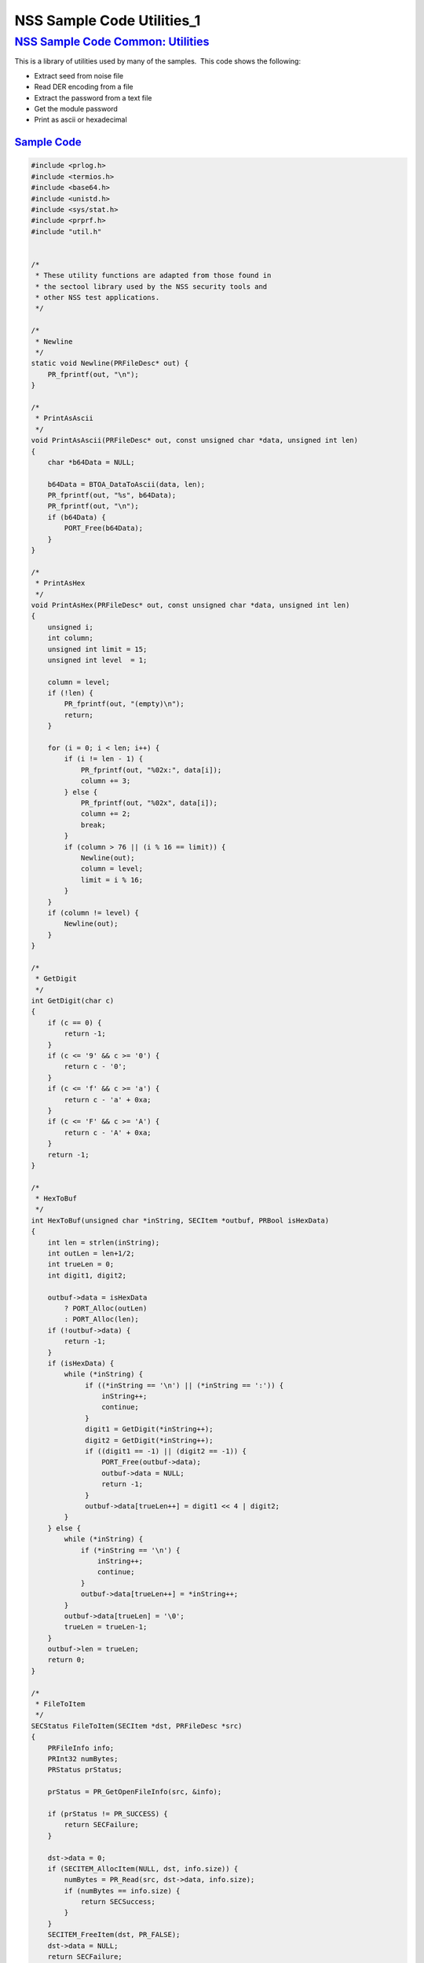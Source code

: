 .. _Mozilla_Projects_NSS_NSS_Sample_Code_NSS_Sample_Code_Utililies_1:

NSS Sample Code Utilities_1
===========================

.. _nss_sample_code_common_utilities:

`NSS Sample Code Common: Utilities <#nss_sample_code_common_utilities>`__
-------------------------------------------------------------------------

.. container::

   This is a library of utilities used by many of the samples.  This code shows the following:

   -  Extract seed from noise file
   -  Read DER encoding from a file
   -  Extract the password from a text file
   -  Get the module password
   -  Print as ascii or hexadecimal

.. _sample_code:

`Sample Code <#sample_code>`__
~~~~~~~~~~~~~~~~~~~~~~~~~~~~~~

.. container::

   .. code:: notranslate

      #include <prlog.h>
      #include <termios.h>
      #include <base64.h>
      #include <unistd.h>
      #include <sys/stat.h>
      #include <prprf.h>
      #include "util.h"


      /*
       * These utility functions are adapted from those found in
       * the sectool library used by the NSS security tools and
       * other NSS test applications.
       */

      /*
       * Newline
       */
      static void Newline(PRFileDesc* out) {
          PR_fprintf(out, "\n");
      }

      /*
       * PrintAsAscii
       */
      void PrintAsAscii(PRFileDesc* out, const unsigned char *data, unsigned int len)
      {
          char *b64Data = NULL;

          b64Data = BTOA_DataToAscii(data, len);
          PR_fprintf(out, "%s", b64Data);
          PR_fprintf(out, "\n");
          if (b64Data) {
              PORT_Free(b64Data);
          }
      }

      /*
       * PrintAsHex
       */
      void PrintAsHex(PRFileDesc* out, const unsigned char *data, unsigned int len)
      {
          unsigned i;
          int column;
          unsigned int limit = 15;
          unsigned int level  = 1;

          column = level;
          if (!len) {
              PR_fprintf(out, "(empty)\n");
              return;
          }

          for (i = 0; i < len; i++) {
              if (i != len - 1) {
                  PR_fprintf(out, "%02x:", data[i]);
                  column += 3;
              } else {
                  PR_fprintf(out, "%02x", data[i]);
                  column += 2;
                  break;
              }
              if (column > 76 || (i % 16 == limit)) {
                  Newline(out);
                  column = level;
                  limit = i % 16;
              }
          }
          if (column != level) {
              Newline(out);
          }
      }

      /*
       * GetDigit
       */
      int GetDigit(char c)
      {
          if (c == 0) {
              return -1;
          }
          if (c <= '9' && c >= '0') {
              return c - '0';
          }
          if (c <= 'f' && c >= 'a') {
              return c - 'a' + 0xa;
          }
          if (c <= 'F' && c >= 'A') {
              return c - 'A' + 0xa;
          }
          return -1;
      }

      /*
       * HexToBuf
       */
      int HexToBuf(unsigned char *inString, SECItem *outbuf, PRBool isHexData)
      {
          int len = strlen(inString);
          int outLen = len+1/2;
          int trueLen = 0;
          int digit1, digit2;

          outbuf->data = isHexData
              ? PORT_Alloc(outLen)
              : PORT_Alloc(len);
          if (!outbuf->data) {
              return -1;
          }
          if (isHexData) {
              while (*inString) {
                   if ((*inString == '\n') || (*inString == ':')) {
                       inString++;
                       continue;
                   }
                   digit1 = GetDigit(*inString++);
                   digit2 = GetDigit(*inString++);
                   if ((digit1 == -1) || (digit2 == -1)) {
                       PORT_Free(outbuf->data);
                       outbuf->data = NULL;
                       return -1;
                   }
                   outbuf->data[trueLen++] = digit1 << 4 | digit2;
              }
          } else {
              while (*inString) {
                  if (*inString == '\n') {
                      inString++;
                      continue;
                  }
                  outbuf->data[trueLen++] = *inString++;
              }
              outbuf->data[trueLen] = '\0';
              trueLen = trueLen-1;
          }
          outbuf->len = trueLen;
          return 0;
      }

      /*
       * FileToItem
       */
      SECStatus FileToItem(SECItem *dst, PRFileDesc *src)
      {
          PRFileInfo info;
          PRInt32 numBytes;
          PRStatus prStatus;

          prStatus = PR_GetOpenFileInfo(src, &info);

          if (prStatus != PR_SUCCESS) {
              return SECFailure;
          }

          dst->data = 0;
          if (SECITEM_AllocItem(NULL, dst, info.size)) {
              numBytes = PR_Read(src, dst->data, info.size);
              if (numBytes == info.size) {
                  return SECSuccess;
              }
          }
          SECITEM_FreeItem(dst, PR_FALSE);
          dst->data = NULL;
          return SECFailure;
      }

      /*
       * echoOff
       */
      static void echoOff(int fd)
      {
         if (isatty(fd)) {
             struct termios tio;
             tcgetattr(fd, &tio);
             tio.c_lflag &= ~ECHO;
             tcsetattr(fd, TCSAFLUSH, &tio);
         }
      }

      /*
       * echoOn
       */
      static void echoOn(int fd)
      {
         if (isatty(fd)) {
             struct termios tio;
             tcgetattr(fd, &tio);
             tio.c_lflag |= ECHO;
             tcsetattr(fd, TCSAFLUSH, &tio);
         }
      }

      /*
       * CheckPassword
       */
      PRBool CheckPassword(char *cp)
      {
          int len;
          char *end;
          len = PORT_Strlen(cp);
          if (len < 8) {
              return PR_FALSE;
          }
          end = cp + len;
          while (cp < end) {
              unsigned char ch = *cp++;
              if (!((ch >= 'A') && (ch <= 'Z')) &&
                  !((ch >= 'a') && (ch <= 'z'))) {
                  return PR_TRUE;
              }
         }
         return PR_FALSE;
      }

      /*
       * GetPassword
       */
      char* GetPassword(FILE *input, FILE *output, char *prompt,
                        PRBool (*ok)(char *))
      {
          char phrase[200] = {'\0'};
          int infd         = fileno(input);
          int isTTY        = isatty(infd);

          for (;;) {
              /* Prompt for password */
              if (isTTY) {
                  fprintf(output, "%s", prompt);
                  fflush (output);
                  echoOff(infd);
              }
              fgets(phrase, sizeof(phrase), input);
              if (isTTY) {
                  fprintf(output, "\n");
                  echoOn(infd);
              }
              /* stomp on newline */
              phrase[PORT_Strlen(phrase)-1] = 0;
              /* Validate password */
              if (!(*ok)(phrase)) {
                  if (!isTTY) return 0;
                  fprintf(output, "Password must be at least 8 characters long with one or more\n");
                  fprintf(output, "non-alphabetic characters\n");
                  continue;
              }
              return (char*) PORT_Strdup(phrase);
          }
      }

      /*
       * FilePasswd extracts the password from a text file
       *
       * Storing passwords is often used with server environments
       * where prompting the user for a password or requiring it
       * to be entered in the command line is not a feasible option.
       *
       * This function supports password extraction from files with
       * multiple passwords, one for each token. In the single password
       * case a line would just have the password whereas in the multi-
       * password variant they could be of the form
       *
       * token_1_name:its_password
       * token_2_name:its_password
       *
       */
      char *FilePasswd(PK11SlotInfo *slot, PRBool retry, void *arg)
      {
          char* phrases, *phrase;
          PRFileDesc *fd;
          PRInt32 nb;
          char *pwFile = arg;
          int i;
          const long maxPwdFileSize = 4096;
          char* tokenName = NULL;
          int tokenLen = 0;

          if (!pwFile)
              return 0;

          if (retry) {
              return 0;  /* no good retrying - the file contents will be the same */
          }

          phrases = PORT_ZAlloc(maxPwdFileSize);

          if (!phrases) {
              return 0; /* out of memory */
          }

          fd = PR_Open(pwFile, PR_RDONLY, 0);
          if (!fd) {
              fprintf(stderr, "No password file \"%s\" exists.\n", pwFile);
              PORT_Free(phrases);
              return NULL;
          }

          nb = PR_Read(fd, phrases, maxPwdFileSize);

          PR_Close(fd);

          if (nb == 0) {
              fprintf(stderr,"password file contains no data\n");
              PORT_Free(phrases);
              return NULL;
          }

          if (slot) {
              tokenName = PK11_GetTokenName(slot);
              if (tokenName) {
                  tokenLen = PORT_Strlen(tokenName);
              }
          }
          i = 0;
          do {
              int startphrase = i;
              int phraseLen;

              /* handle the Windows EOL case */
              while (phrases[i] != '\r' && phrases[i] != '\n' && i < nb) i++;

              /* terminate passphrase */
              phrases[i++] = '\0';
              /* clean up any EOL before the start of the next passphrase */
              while ( (i<nb) analyze="" char="" current="" getmodulepassword="" if="" int="" now="" passphrase="" phrase="&amp;phrases[startphrase];" phraselen="" pk11slotinfo="" pwdata="=" pwdata-="" retry="" return="" secupwdata="" the="" void="" while="">source != PW_NONE) {
              PR_fprintf(PR_STDERR, "Incorrect password/PIN entered.\n");
              return NULL;
          }

          switch (pwdata->source) {
          case PW_NONE:
              sprintf(prompt, "Enter Password or Pin for \"%s\":",
                      PK11_GetTokenName(slot));
              return GetPassword(stdin, stdout, prompt, CheckPassword);
          case PW_FROMFILE:
              pw = FilePasswd(slot, retry, pwdata->data);
              pwdata->source = PW_PLAINTEXT;
              pwdata->data = PL_strdup(pw);
              return pw;
          case PW_PLAINTEXT:
              return PL_strdup(pwdata->data);
          default:
              break;
          }
          PR_fprintf(PR_STDERR, "Password check failed: No password found.\n");
          return NULL;
      }

      /*
       * GenerateRandom
       */
      SECStatus GenerateRandom(unsigned char *rbuf, int rsize)
      {
          char meter[] = {
                         "\r|                                |" };
          int            fd,  count;
          int            c;
          SECStatus      rv                  = SECSuccess;
          cc_t           orig_cc_min;
          cc_t           orig_cc_time;
          tcflag_t       orig_lflag;
          struct termios tio;

          fprintf(stderr, "To generate random numbers, "
                  "continue typing until the progress meter is full:\n\n");
          fprintf(stderr, "%s", meter);
          fprintf(stderr, "\r|");

          /* turn off echo on stdin & return on 1 char instead of NL */
          fd = fileno(stdin);

          tcgetattr(fd, &tio);
          orig_lflag = tio.c_lflag;
          orig_cc_min = tio.c_cc[VMIN];
          orig_cc_time = tio.c_cc[VTIME];
          tio.c_lflag &= ~ECHO;
          tio.c_lflag &= ~ICANON;
          tio.c_cc[VMIN] = 1;
          tio.c_cc[VTIME] = 0;
          tcsetattr(fd, TCSAFLUSH, &tio);
          /* Get random noise from keyboard strokes */
          count = 0;
          while (count < rsize) {
              c = getc(stdin);
              if (c == EOF) {
                  rv = SECFailure;
                  break;
              }
              *(rbuf + count) = c;
              if (count == 0 || c != *(rbuf + count -1)) {
                  count++;
                  fprintf(stderr, "*");
              }
          }
          rbuf[count] = '\0';

          fprintf(stderr, "\n\nFinished.  Press enter to continue: ");
          while ((c = getc(stdin)) != '\n' && c != EOF)
              ;
          if (c == EOF)
              rv = SECFailure;
          fprintf(stderr, "\n");

          /* set back termio the way it was */
          tio.c_lflag = orig_lflag;
          tio.c_cc[VMIN] = orig_cc_min;
          tio.c_cc[VTIME] = orig_cc_time;
          tcsetattr(fd, TCSAFLUSH, &tio);
          return rv;
      }

      /*
       * SeedFromNoiseFile
       */
      SECStatus SeedFromNoiseFile(const char *noiseFileName)
      {
          char buf[2048];
          PRFileDesc *fd;
          PRInt32 count;

          fd = PR_Open(noiseFileName, PR_RDONLY, 0);
          if (!fd) {
              fprintf(stderr, "failed to open noise file.");
              return SECFailure;
          }

          do {
              count = PR_Read(fd,buf,sizeof(buf));
              if (count > 0) {
                  PK11_RandomUpdate(buf,count);
              }
          } while (count > 0);

          PR_Close(fd);
          return SECSuccess;
      }

      /*
       * FileSize
       */
      long FileSize(const char* filename)
      {
          struct stat stbuf;
          stat(filename, &stbuf);
          return stbuf.st_size;
      }

      /*
       *  ReadDERFromFile
       */
      SECStatus ReadDERFromFile(SECItem *der, const char *inFileName, PRBool ascii)
      {
          SECStatus rv       = SECSuccess;
          PRFileDesc *inFile = NULL;

          inFile = PR_Open(inFileName, PR_RDONLY, 0);
          if (!inFile) {
              PR_fprintf(PR_STDERR, "Failed to open file \"%s\" (%ld, %ld).\n",
                         inFileName, PR_GetError(), PR_GetOSError());
              rv = SECFailure;
              goto cleanup;
          }

          if (ascii) {
              /* First convert ascii to binary */
              SECItem filedata;
              char *asc, *body;

              /* Read in ascii data */
              rv = FileToItem(&filedata, inFile);
              asc = (char *)filedata.data;
              if (!asc) {
                  PR_fprintf(PR_STDERR, "unable to read data from input file\n");
                  rv = SECFailure;
                  goto cleanup;
              }

              /* check for headers and trailers and remove them */
              if ((body = strstr(asc, "-----BEGIN")) != NULL) {
                  char *trailer = NULL;
                  asc = body;
                  body = PORT_Strchr(body, '\n');
                  if (!body)
                      body = PORT_Strchr(asc, '\r'); /* maybe this is a MAC file */
                  if (body)
                      trailer = strstr(++body, "-----END");
                  if (trailer != NULL) {
                      *trailer = '\0';
                  } else {
                      PR_fprintf(PR_STDERR,  "input has header but no trailer\n");
                      PORT_Free(filedata.data);
                      rv = SECFailure;
                      goto cleanup;
                  }
              } else {
                  body = asc;
              }

              /* Convert to binary */
              rv = ATOB_ConvertAsciiToItem(der, body);
              if (rv) {
                  PR_fprintf(PR_STDERR,  "error converting ascii to binary %s\n",
                             PORT_GetError());
                  PORT_Free(filedata.data);
                  rv = SECFailure;
                  goto cleanup;
              }

              PORT_Free(filedata.data);
          } else {
              /* Read in binary der */
              rv = FileToItem(der, inFile);
              if (rv) {
                  PR_fprintf(PR_STDERR, "error converting der \n");
                  rv = SECFailure;
              }
          }
      cleanup:
          if (inFile) {
              PR_Close(inFile);
          }
          return rv;
      }

      </nb)>